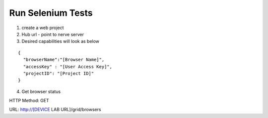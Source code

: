 .. _hub-selenium:

Run Selenium Tests
==================

.. image:: _static/buildURL.png	

1. create a web project
2. Hub url - point to nerve server 
3. Desired capabilities will look as below

::

	{
	  "browserName":"[Browser Name]",
	  "accessKey" : "[User Access Key]",
	  "projectID": "[Project ID]"
	}

4. Get browser status

HTTP Method: GET

URL: http://[DEVICE LAB URL]/grid/browsers

